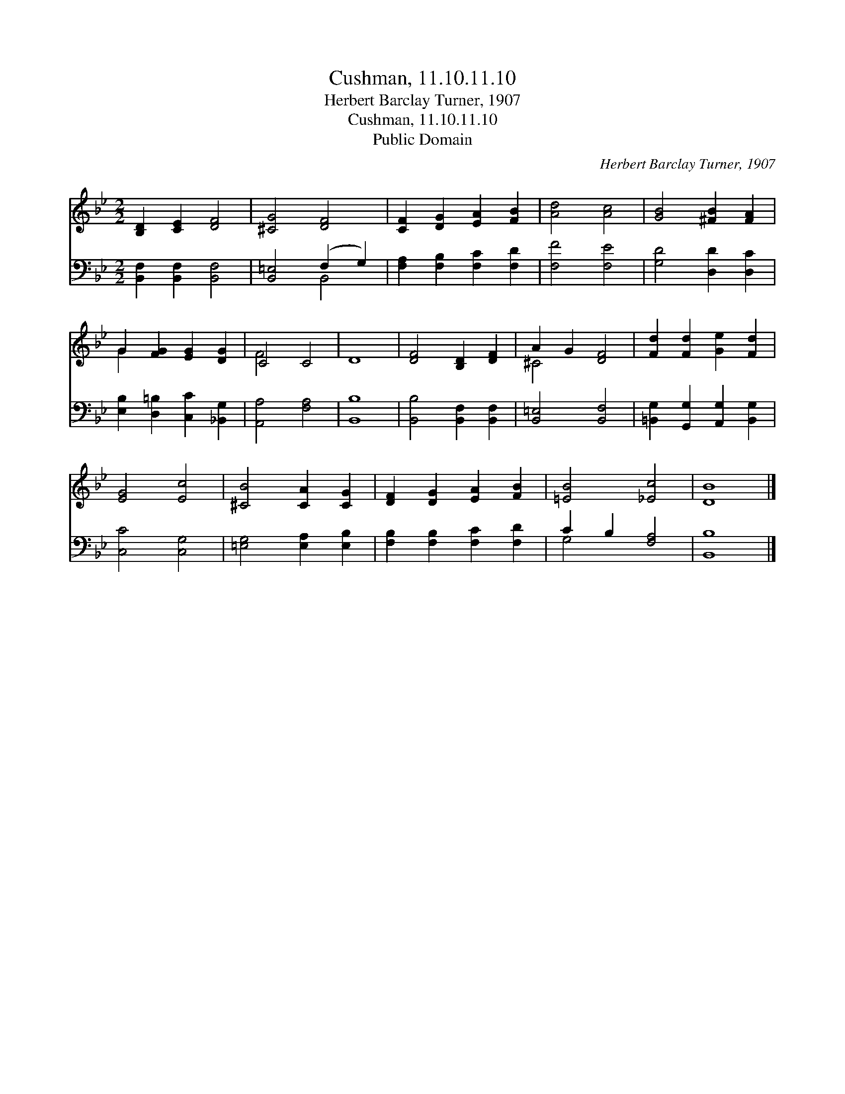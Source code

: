 X:1
T:Cushman, 11.10.11.10
T:Herbert Barclay Turner, 1907
T:Cushman, 11.10.11.10
T:Public Domain
C:Herbert Barclay Turner, 1907
Z:Public Domain
%%score ( 1 2 ) ( 3 4 )
L:1/8
M:2/2
K:Bb
V:1 treble 
V:2 treble 
V:3 bass 
V:4 bass 
V:1
 [B,D]2 [CE]2 [DF]4 | [^CG]4 [DF]4 | [CF]2 [DG]2 [EA]2 [FB]2 | [Ad]4 [Ac]4 | [GB]4 [^FB]2 [FA]2 | %5
 G2 [FG]2 [EG]2 [DG]2 | C4 C4 | D8 | [DF]4 [B,D]2 [DF]2 | A2 G2 [DF]4 | [Fd]2 [Fd]2 [Ge]2 [Fd]2 | %11
 [EG]4 [Ec]4 | [^CB]4 [CA]2 [CG]2 | [DF]2 [DG]2 [EA]2 [FB]2 | [=EB]4 [_Ec]4 | [DB]8 |] %16
V:2
 x8 | x8 | x8 | x8 | x8 | G2 x6 | F4 x4 | x8 | x8 | ^C4 x4 | x8 | x8 | x8 | x8 | x8 | x8 |] %16
V:3
 [B,,F,]2 [B,,F,]2 [B,,F,]4 | [B,,=E,]4 (F,2 G,2) | [F,A,]2 [F,B,]2 [F,C]2 [F,D]2 | [F,F]4 [F,E]4 | %4
 [G,D]4 [D,D]2 [D,C]2 | [E,B,]2 [D,=B,]2 [C,C]2 [_B,,G,]2 | [A,,A,]4 [F,A,]4 | [B,,B,]8 | %8
 [B,,B,]4 [B,,F,]2 [B,,F,]2 | [B,,=E,]4 [B,,F,]4 | [=B,,G,]2 [G,,G,]2 [A,,G,]2 [B,,G,]2 | %11
 [C,C]4 [C,G,]4 | [=E,G,]4 [E,A,]2 [E,B,]2 | [F,B,]2 [F,B,]2 [F,C]2 [F,D]2 | C2 B,2 [F,A,]4 | %15
 [B,,B,]8 |] %16
V:4
 x8 | x4 B,,4 | x8 | x8 | x8 | x8 | x8 | x8 | x8 | x8 | x8 | x8 | x8 | x8 | G,4 x4 | x8 |] %16

